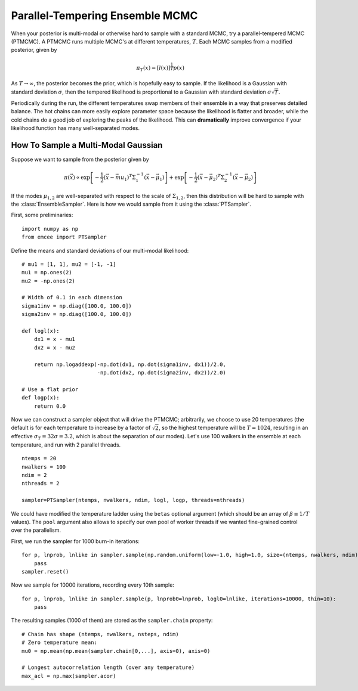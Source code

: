 .. _pt:

.. module:: emcee


Parallel-Tempering Ensemble MCMC
================================

When your posterior is multi-modal or otherwise hard to sample with a
standard MCMC, try a parallel-tempered MCMC (PTMCMC).  A PTMCMC runs
multiple MCMC's at different temperatures, :math:`T`.  Each MCMC
samples from a modified posterior, given by

.. math::

   \pi_T(x) = \left[ l(x) \right]^{\frac{1}{T}} p(x)

As :math:`T \to \infty`, the posterior becomes the prior, which is
hopefully easy to sample.  If the likelihood is a Gaussian with
standard deviation :math:`\sigma`, then the tempered likelihood is
proportional to a Gaussian with standard deviation :math:`\sigma
\sqrt{T}`.

Periodically during the run, the different temperatures swap members
of their ensemble in a way that preserves detailed balance.  The hot
chains can more easily explore parameter space because the likelihood
is flatter and broader, while the cold chains do a good job of
exploring the peaks of the likelihood.  This can **dramatically**
improve convergence if your likelihood function has many
well-separated modes.

How To Sample a Multi-Modal Gaussian
------------------------------------

Suppose we want to sample from the posterior given by 

.. math::

   \pi(\vec{x}) \propto \exp\left[ - \frac{1}{2} \left( \vec{x} - \vec{mu}_1 \right)^T \Sigma^{-1}_1 \left( \vec{x} - \vec{\mu}_1 \right) \right] + \exp\left[ -\frac{1}{2} \left( \vec{x} - \vec{\mu}_2 \right)^T \Sigma^{-1}_2 \left( \vec{x} - \vec{\mu}_2 \right) \right]

If the modes :math:`\mu_{1,2}` are well-separated with respect to the
scale of :math:`\Sigma_{1,2}`, then this distribution will be hard to
sample with the :class:`EnsembleSampler`.  Here is how we would sample
from it using the :class:`PTSampler`.

First, some preliminaries:

::

    import numpy as np
    from emcee import PTSampler

Define the means and standard deviations of our multi-modal likelihood:

::

    # mu1 = [1, 1], mu2 = [-1, -1]
    mu1 = np.ones(2)
    mu2 = -np.ones(2)

    # Width of 0.1 in each dimension
    sigma1inv = np.diag([100.0, 100.0])
    sigma2inv = np.diag([100.0, 100.0])

    def logl(x):
        dx1 = x - mu1
	dx2 = x - mu2

	return np.logaddexp(-np.dot(dx1, np.dot(sigma1inv, dx1))/2.0,
	                    -np.dot(dx2, np.dot(sigma2inv, dx2))/2.0)

    # Use a flat prior
    def logp(x):
        return 0.0

Now we can construct a sampler object that will drive the PTMCMC;
arbitrarily, we choose to use 20 temperatures (the default is for each
temperature to increase by a factor of :math:`\sqrt{2}`, so the
highest temperature will be :math:`T = 1024`, resulting in an
effective :math:`\sigma_T = 32 \sigma = 3.2`, which is about the
separation of our modes).  Let's use 100 walkers in the ensemble at
each temperature, and run with 2 parallel threads.

::

    ntemps = 20
    nwalkers = 100
    ndim = 2
    nthreads = 2

    sampler=PTSampler(ntemps, nwalkers, ndim, logl, logp, threads=nthreads)

We could have modified the temperature ladder using the ``betas``
optional argument (which should be an array of :math:`\beta \equiv 1/T` values).
The ``pool`` argument also allows to specify our own pool
of worker threads if we wanted fine-grained control over the
parallelism.

First, we run the sampler for 1000 burn-in iterations::

    for p, lnprob, lnlike in sampler.sample(np.random.uniform(low=-1.0, high=1.0, size=(ntemps, nwalkers, ndim))):
        pass
    sampler.reset()

Now we sample for 10000 iterations, recording every 10th sample::

    for p, lnprob, lnlike in sampler.sample(p, lnprob0=lnprob, logl0=lnlike, iterations=10000, thin=10):
        pass

The resulting samples (1000 of them) are stored as the
``sampler.chain`` property::

    # Chain has shape (ntemps, nwalkers, nsteps, ndim)
    # Zero temperature mean:
    mu0 = np.mean(np.mean(sampler.chain[0,...], axis=0), axis=0)

    # Longest autocorrelation length (over any temperature)
    max_acl = np.max(sampler.acor)
